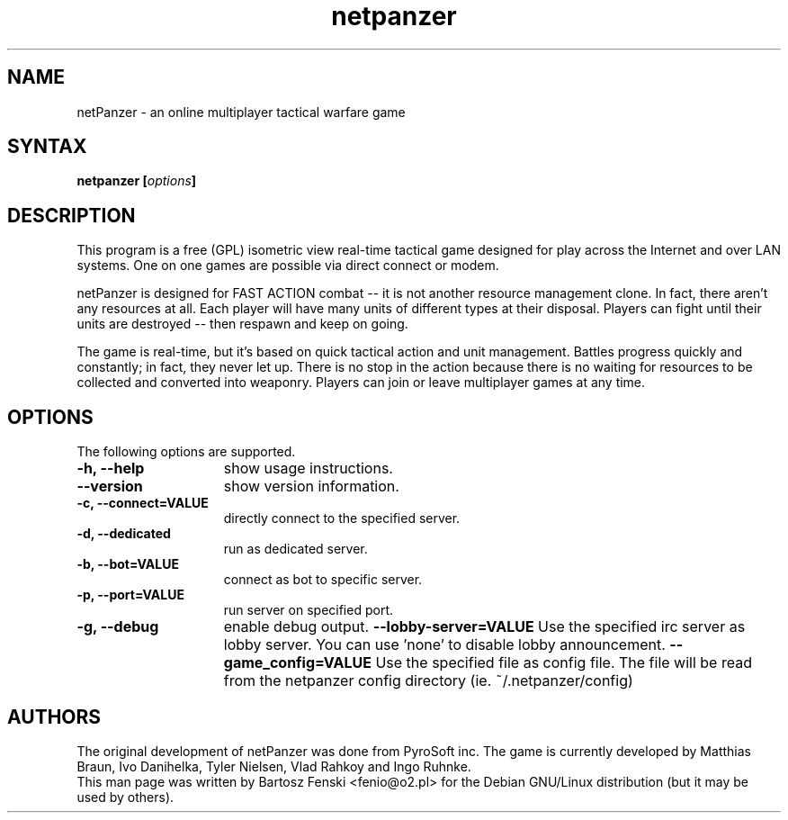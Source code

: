 .TH "netpanzer" "6" "0.1.5" "Bartosz Fenski <fenio@o2.pl>" "Games"
.SH "NAME"
netPanzer \- an online multiplayer tactical warfare game
.SH "SYNTAX"
.LP 
.B netpanzer [\fIoptions\fP]
.SH "DESCRIPTION"
.LP 
This program is a free (GPL) isometric view real-time tactical game
designed for play across the Internet and over LAN systems. One on one 
games are  possible via direct connect or modem. 
.LP 
netPanzer is designed for FAST ACTION combat -- it is not another resource
management clone. In fact, there aren't any resources at all. Each player
will have many units of different types at their disposal. Players can fight
until their units are destroyed -- then respawn and keep on going.
.LP
The game is real-time, but it's based on quick tactical action and unit
management. Battles progress quickly and constantly; in fact, they never
let up. There is no stop in the action because there is no waiting for
resources to be collected and converted into weaponry. Players can join
or leave  multiplayer games at any time.
.br 
.SH "OPTIONS"
.LP 
The following options are supported.
.LP 
.TP 15
.B -h, --help
show usage instructions.
.TP
.B     --version
show version information.
.TP
.B -c, --connect=VALUE
directly connect to the specified server.
.TP
.B -d, --dedicated
run as dedicated server.
.TP
.B -b, --bot=VALUE
connect as bot to specific server.
.TP
.B -p, --port=VALUE
run server on specified port.
.TP
.B -g, --debug
enable debug output.
.B     --lobby-server=VALUE
Use the specified irc server as lobby server. You can use 'none' to
disable lobby announcement.
.B     --game_config=VALUE
Use the specified file as config file. The file will be read from the netpanzer
config directory (ie. ~/.netpanzer/config)
.PD

.SH "AUTHORS"
.LP 
The original development of netPanzer was done from PyroSoft inc.
The game is currently developed by Matthias Braun, Ivo Danihelka, 
Tyler Nielsen, Vlad Rahkoy and Ingo Ruhnke.
.br 
This man page was written by Bartosz Fenski <fenio@o2.pl> for the 
Debian GNU/Linux distribution (but it may be used by others).
